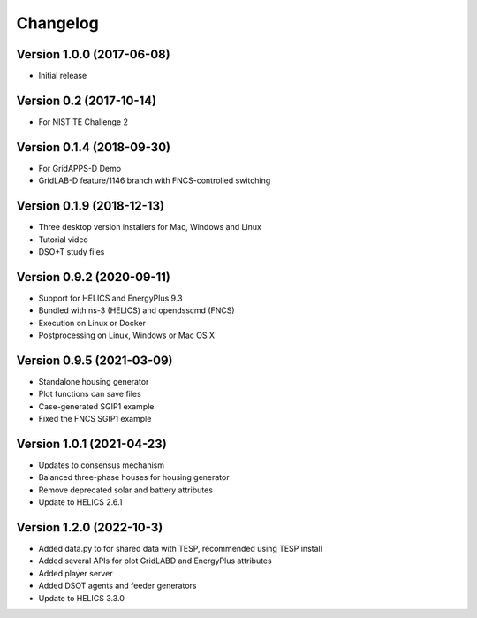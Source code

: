 Changelog
=========

Version 1.0.0 (2017-06-08)
--------------------------

* Initial release

Version 0.2 (2017-10-14)
------------------------

* For NIST TE Challenge 2

Version 0.1.4 (2018-09-30)
--------------------------

* For GridAPPS-D Demo
* GridLAB-D feature/1146 branch with FNCS-controlled switching

Version 0.1.9 (2018-12-13)
--------------------------

* Three desktop version installers for Mac, Windows and Linux
* Tutorial video
* DSO+T study files

Version 0.9.2 (2020-09-11)
--------------------------

* Support for HELICS and EnergyPlus 9.3
* Bundled with ns-3 (HELICS) and opendsscmd (FNCS)
* Execution on Linux or Docker
* Postprocessing on Linux, Windows or Mac OS X

Version 0.9.5 (2021-03-09)
--------------------------

* Standalone housing generator
* Plot functions can save files
* Case-generated SGIP1 example
* Fixed the FNCS SGIP1 example

Version 1.0.1 (2021-04-23)
--------------------------

* Updates to consensus mechanism
* Balanced three-phase houses for housing generator
* Remove deprecated solar and battery attributes
* Update to HELICS 2.6.1

Version 1.2.0 (2022-10-3)
--------------------------

* Added data.py to for shared data with TESP, recommended using TESP install
* Added several APIs for plot GridLABD and EnergyPlus attributes
* Added player server
* Added DSOT agents and feeder generators
* Update to HELICS 3.3.0






